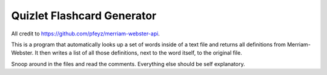 ===========================
Quizlet Flashcard Generator
===========================

All credit to https://github.com/pfeyz/merriam-webster-api.

This is a program that automatically looks up a set of words inside of a text file and returns all definitions from
Merriam-Webster. It then writes a list of all those definitions, next to the word itself, to the original file.

Snoop around in the files and read the comments. Everything else should be self explanatory.